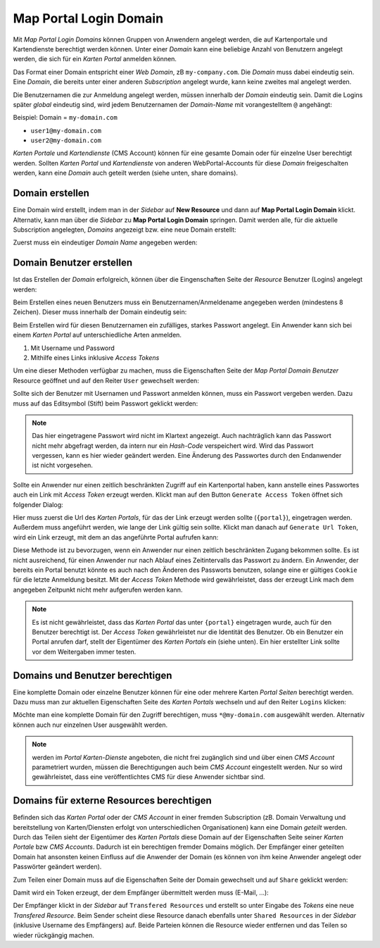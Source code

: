 Map Portal Login Domain
=======================

Mit *Map Portal Login Domains* können Gruppen von Anwendern angelegt werden, die auf Kartenportale und Kartendienste berechtigt werden können.
Unter einer *Domain* kann eine beliebige Anzahl von Benutzern angelegt werden, die sich für ein *Karten Portal* anmelden können.

Das Format einer Domain entspricht einer *Web Domain*, zB ``my-company.com``. Die *Domain* muss dabei eindeutig sein. Eine *Domain*, die bereits unter einer 
anderen *Subscription* angelegt wurde, kann keine zweites mal angelegt werden.

Die Benutzernamen die zur Anmeldung angelegt werden, müssen innerhalb der *Domain* eindeutig sein. Damit die Logins später *global* eindeutig sind, wird jedem
Benutzernamen der *Domain-Name* mit vorangestelltem ``@`` angehängt:

Beispiel: Domain = ``my-domain.com``

* ``user1@my-domain.com``
* ``user2@my-domain.com``

*Karten Portale* und *Kartendienste* (CMS Account) können für eine gesamte Domain oder für einzelne User berechtigt werden. 
Sollten *Karten Portal* und *Kartendienste* von anderen WebPortal-Accounts für diese *Domain* freigeschalten werden, kann eine *Domain* auch geteilt werden (siehe unten, share domains).

Domain erstellen
----------------

Eine Domain wird erstellt, indem man in der *Sidebar* auf **New Resource** und dann auf **Map Portal Login Domain** klickt. Alternativ, kann  man über die *Sidebar* zu **Map Portal Login Domain** springen. 
Damit werden alle, für die aktuelle Subscription angelegten, *Domains* angezeigt bzw. eine neue Domain erstellt:

Zuerst muss ein eindeutiger *Domain Name* angegeben werden:

.. image:: img/domains1.png

Domain Benutzer erstellen
-------------------------

Ist das Erstellen der *Domain* erfolgreich, können über die Eingenschaften Seite der *Resource* Benutzer (Logins) angelegt werden:

.. image:: img/domains2.png

Beim Erstellen eines neuen Benutzers muss ein Benutzernamen/Anmeldename angegeben werden (mindestens 8 Zeichen). Dieser muss innerhalb der Domain eindeutig sein:

.. image:: img/domains3.png

Beim Erstellen wird für diesen Benutzernamen ein zufälliges, starkes Passwort angelegt. Ein Anwender kann sich bei einem *Karten Portal* auf unterschiedliche Arten anmelden.

1. Mit Username und Password
2. Mithilfe eines Links inklusive *Access Tokens*

Um eine dieser Methoden verfügbar zu machen, muss die Eigenschaften Seite der *Map Portal Domain Benutzer* Resource geöffnet und auf den Reiter ``User`` gewechselt werden:

.. image:: img/domains4.png

Sollte sich der Benutzer mit Usernamen und Passwort anmelden können, muss ein Passwort vergeben werden. Dazu muss auf das Editsymbol (Stift) beim Passwort geklickt werden:

.. image:: img/domains5.png

.. note::
   Das hier eingetragene Passwort wird nicht im Klartext angezeigt. Auch nachträglich kann das Passwort nicht mehr abgefragt werden, da intern nur ein *Hash-Code* verspeichert wird.
   Wird das Passwort vergessen, kann es hier wieder geändert werden. Eine Änderung des Passwortes durch den Endanwender ist nicht vorgesehen.

Sollte ein Anwender nur einen zeitlich beschränkten Zugriff auf ein Kartenportal haben, kann anstelle eines Passwortes auch ein Link mit *Access Token* erzeugt werden.
Klickt man auf den Button ``Generate Access Token`` öffnet sich folgender Dialog:

.. image:: img/domains6.png

Hier muss zuerst die Url des *Karten Portals*, für das der Link erzeugt werden sollte (``{portal}``), eingetragen werden. Außerdem muss angeführt werden, wie lange der Link gültig sein sollte.
Klickt man danach auf ``Generate Url Token``, wird ein Link erzeugt, mit dem an das angeführte Portal aufrufen kann:

.. image:: img/domains7.png

Diese Methode ist zu bevorzugen, wenn ein Anwender nur einen zeitlich beschränkten Zugang bekommen sollte. Es ist nicht ausreichend, für einen Anwender nur nach Ablauf eines
Zeitintervalls das Passwort zu ändern. Ein Anwender, der bereits ein Portal benutzt könnte es auch nach den Änderen des Passworts benutzen, solange eine er gültiges ``Cookie`` für die letzte Anmeldung besitzt.
Mit der *Access Token* Methode wird gewährleistet, dass der erzeugt Link mach dem angegeben Zeitpunkt nicht mehr aufgerufen werden kann.

.. note::
   Es ist nicht gewährleistet, dass das *Karten Portal* das unter ``{portal}`` eingetragen wurde, auch für den Benutzer berechtigt ist. Der *Access Token* gewährleistet nur die Identität des Benutzer.
   Ob ein Benutzer ein Portal anrufen darf, stellt der Eigentümer des *Karten Portals* ein (siehe unten). Ein hier erstellter Link sollte vor dem Weitergaben immer testen.
   
Domains und Benutzer berechtigen
--------------------------------

Eine komplette Domain oder einzelne Benutzer können für eine oder mehrere Karten *Portal Seiten* berechtigt werden. Dazu muss man zur aktuellen Eigenschaften Seite des *Karten Portals* wechseln und auf den
Reiter ``Logins`` klicken:

.. image:: img/domains8.png

Möchte man eine komplette Domain für den Zugriff berechtigen, muss ``*@my-domain.com`` ausgewählt werden. Alternativ können auch nur einzelnen User ausgewählt werden.

.. note::
   werden im *Portal* *Karten-Dienste* angeboten, die nicht frei zugänglich sind und über einen *CMS Account* parametriert wurden, müssen die Berechtigungen auch beim *CMS Account* eingestellt werden.
   Nur so wird gewährleistet, dass eine veröffentlichtes CMS für diese Anwender sichtbar sind.
   
Domains für externe Resources berechtigen
-----------------------------------------

Befinden sich das *Karten Portal* oder der *CMS Account* in einer fremden Subscription (zB. Domain Verwaltung und bereitstellung von Karten/Diensten erfolgt von unterschiedlichen Organisationen) 
kann eine Domain *geteilt* werden. Durch das Teilen sieht der Eigentümer des *Karten Portals* diese Domain auf der Eigenschaften Seite seiner *Karten Portale* bzw *CMS Accounts*. 
Dadurch ist ein berechtigen fremder Domains möglich. Der Empfänger einer geteilten Domain hat ansonsten keinen Einfluss auf die Anwender der 
Domain (es können von ihm keine Anwender angelegt oder Passwörter geändert werden).

Zum Teilen einer Domain muss auf die Eigenschaften Seite der Domain gewechselt und auf ``Share`` geklickt werden:

.. image:: img/domains9.png

Damit wird ein Token erzeugt, der dem Empfänger übermittelt werden muss (E-Mail, ...):

.. image:: img/domains10.png

Der Empfänger klickt in der *Sidebar* auf ``Transfered Resources`` und erstellt so unter Eingabe des *Tokens* eine neue *Transfered Resource*.
Beim Sender scheint diese Resource danach ebenfalls unter ``Shared Resources`` in der *Sidebar* (inklusive Username des Empfängers) auf. Beide Parteien können die Resource wieder 
entfernen und das Teilen so wieder rückgängig machen.

